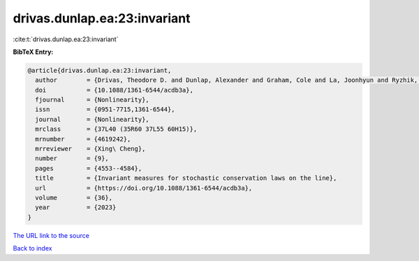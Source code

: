 drivas.dunlap.ea:23:invariant
=============================

:cite:t:`drivas.dunlap.ea:23:invariant`

**BibTeX Entry:**

.. code-block:: bibtex

   @article{drivas.dunlap.ea:23:invariant,
     author        = {Drivas, Theodore D. and Dunlap, Alexander and Graham, Cole and La, Joonhyun and Ryzhik, Lenya},
     doi           = {10.1088/1361-6544/acdb3a},
     fjournal      = {Nonlinearity},
     issn          = {0951-7715,1361-6544},
     journal       = {Nonlinearity},
     mrclass       = {37L40 (35R60 37L55 60H15)},
     mrnumber      = {4619242},
     mrreviewer    = {Xing\ Cheng},
     number        = {9},
     pages         = {4553--4584},
     title         = {Invariant measures for stochastic conservation laws on the line},
     url           = {https://doi.org/10.1088/1361-6544/acdb3a},
     volume        = {36},
     year          = {2023}
   }

`The URL link to the source <https://doi.org/10.1088/1361-6544/acdb3a>`__


`Back to index <../By-Cite-Keys.html>`__
